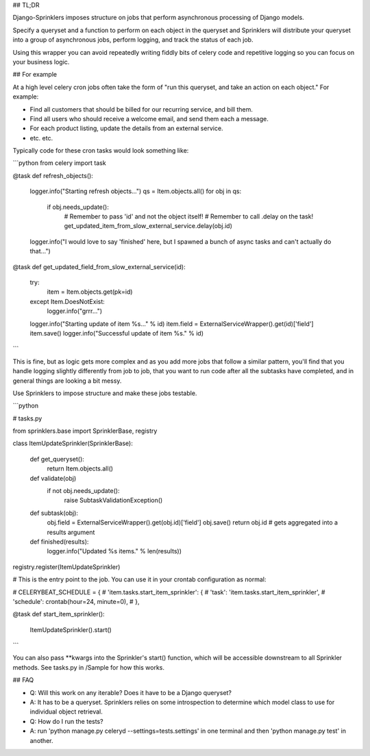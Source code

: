 ## TL;DR

Django-Sprinklers imposes structure on jobs that perform asynchronous processing of Django models.

Specify a queryset and a function to perform on each object in the queryset and Sprinklers will distribute your queryset into a group of asynchronous jobs, perform logging, and track the status of each job.

Using this wrapper you can avoid repeatedly writing fiddly bits of celery code and repetitive logging so you can focus on your business logic.

## For example

At a high level celery cron jobs often take the form of "run this queryset, and take an action on each object." For example:

- Find all customers that should be billed for our recurring service, and bill them.
- Find all users who should receive a welcome email, and send them each a message.
- For each product listing, update the details from an external service.
- etc. etc.

Typically code for these cron tasks would look something like:

```python
from celery import task

@task
def refresh_objects():
    logger.info("Starting refresh objects...")
    qs = Item.objects.all()
    for obj in qs:
        if obj.needs_update():
            # Remember to pass 'id' and not the object itself!
            # Remember to call .delay on the task!
            get_updated_item_from_slow_external_service.delay(obj.id)
    logger.info("I would love to say 'finished' here, but I spawned a bunch of async tasks and can't actually do that...")

@task
def get_updated_field_from_slow_external_service(id):
    try:
        item = Item.objects.get(pk=id)
    except Item.DoesNotExist:
        logger.info("grrr...")
    logger.info("Starting update of item %s..." % id)
    item.field = ExternalServiceWrapper().get(id)['field']
    item.save()
    logger.info("Successful update of item %s." % id)
```

This is fine, but as logic gets more complex and as you add more jobs that follow a similar pattern, you'll find that you handle logging slightly differently from job to job, that you want to run code after all the subtasks have completed, and in general things are looking a bit messy.

Use Sprinklers to impose structure and make these jobs testable.

```python

# tasks.py

from sprinklers.base import SprinklerBase, registry

class ItemUpdateSprinkler(SprinklerBase):

    def get_queryset():
        return Item.objects.all()

    def validate(obj)
        if not obj.needs_update():
            raise SubtaskValidationException()

    def subtask(obj):
        obj.field = ExternalServiceWrapper().get(obj.id)['field']
        obj.save()
        return obj.id  # gets aggregated into a results argument

    def finished(results):
        logger.info("Updated %s items." % len(results))
registry.register(ItemUpdateSprinkler)


# This is the entry point to the job. You can use it in your crontab configuration as normal:

# CELERYBEAT_SCHEDULE = {
#     'item.tasks.start_item_sprinkler': {
#         'task': 'item.tasks.start_item_sprinkler',
#         'schedule': crontab(hour=24, minute=0),
#     },

@task
def start_item_sprinkler():
    ItemUpdateSprinkler().start()


```

You can also pass **kwargs into the Sprinkler's start() function, which will be accessible downstream to all Sprinkler methods. See tasks.py in /Sample for how this works.


## FAQ

- Q: Will this work on any iterable? Does it have to be a Django queryset?
- A: It has to be a queryset. Sprinklers relies on some introspection to determine which model class to use for individual object retrieval.

- Q: How do I run the tests?
- A: run 'python manage.py celeryd --settings=tests.settings' in one terminal and then 'python manage.py test' in another.